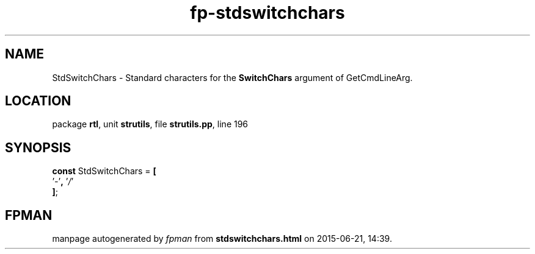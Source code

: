 .\" file autogenerated by fpman
.TH "fp-stdswitchchars" 3 "2014-03-14" "fpman" "Free Pascal Programmer's Manual"
.SH NAME
StdSwitchChars - Standard characters for the \fBSwitchChars\fR argument of GetCmdLineArg.
.SH LOCATION
package \fBrtl\fR, unit \fBstrutils\fR, file \fBstrutils.pp\fR, line 196
.SH SYNOPSIS
\fBconst\fR StdSwitchChars = \fB[\fR
  '\fI-\fR'\fB,\fR '\fI/\fR'
.br
\fB]\fR;

.SH FPMAN
manpage autogenerated by \fIfpman\fR from \fBstdswitchchars.html\fR on 2015-06-21, 14:39.

